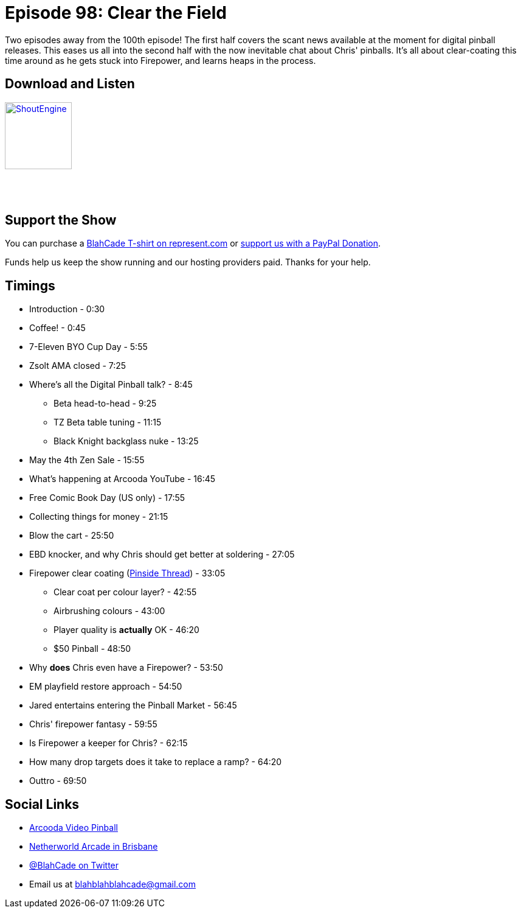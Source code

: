 = Episode 98: Clear the Field
:hp-tags: farsight, ebd, firepower, clear-coating,
:hp-image: logo.png

Two episodes away from the 100th episode!
The first half covers the scant news available at the moment for digital pinball releases.
This eases us all into the second half with the now inevitable chat about Chris' pinballs.
It's all about clear-coating this time around as he gets stuck into Firepower, and learns heaps in the process.

== Download and Listen

http://shoutengine.com/BlahCadePodcast/[image:http://media.cdn.shoutengine.com/static/img/layout/shoutengine-app-icon.png[ShoutEngine,110,110]]

++++
<a href="https://itunes.apple.com/us/podcast/blahcade-podcast/id1039748922?mt=2" style="display:inline-block;overflow:hidden;background:url(//linkmaker.itunes.apple.com/assets/shared/badges/en-us/podcast-lrg.svg) no-repeat;width:110px;height:40px;background-size:contain;"></a>
++++

== Support the Show

You can purchase a https://represent.com/blahcade-shirt[BlahCade T-shirt on represent.com] or https://paypal.me/blahcade[support us with a PayPal Donation].

Funds help us keep the show running and our hosting providers paid.
Thanks for your help.

== Timings

* Introduction - 0:30
* Coffee! - 0:45
* 7-Eleven BYO Cup Day - 5:55
* Zsolt AMA closed - 7:25
* Where's all the Digital Pinball talk? - 8:45
** Beta head-to-head - 9:25
** TZ Beta table tuning - 11:15
** Black Knight backglass nuke - 13:25
* May the 4th Zen Sale - 15:55
* What's happening at Arcooda YouTube - 16:45
* Free Comic Book Day (US only) - 17:55
* Collecting things for money - 21:15
* Blow the cart - 25:50
* EBD knocker, and why Chris should get better at soldering - 27:05
* Firepower clear coating (https://pinside.com/pinball/forum/topic/firepower-my-first-pin-my-first-teardown[Pinside Thread]) - 33:05
** Clear coat per colour layer? - 42:55
** Airbrushing colours - 43:00
** Player quality is *actually* OK - 46:20
** $50 Pinball - 48:50
* Why *does* Chris even have a Firepower? - 53:50
* EM playfield restore approach - 54:50
* Jared entertains entering the Pinball Market - 56:45
* Chris' firepower fantasy - 59:55
* Is Firepower a keeper for Chris? - 62:15
* How many drop targets does it take to replace a ramp? - 64:20
* Outtro - 69:50

== Social Links

* https://www.arcooda.com/our-machines/arcooda-video-pinball/[Arcooda Video Pinball]
* http://www.netherworldarcade.com/[Netherworld Arcade in Brisbane]
* https://twitter.com/blahcade[@BlahCade on Twitter]
* Email us at blahblahblahcade@gmail.com


